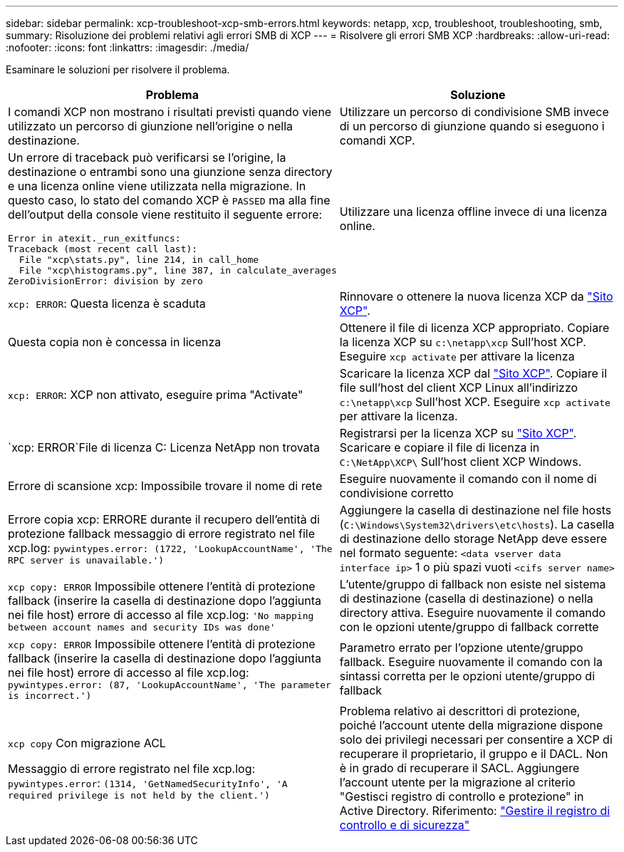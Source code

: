 ---
sidebar: sidebar 
permalink: xcp-troubleshoot-xcp-smb-errors.html 
keywords: netapp, xcp, troubleshoot, troubleshooting, smb, 
summary: Risoluzione dei problemi relativi agli errori SMB di XCP 
---
= Risolvere gli errori SMB XCP
:hardbreaks:
:allow-uri-read: 
:nofooter: 
:icons: font
:linkattrs: 
:imagesdir: ./media/


[role="lead"]
Esaminare le soluzioni per risolvere il problema.

|===
| Problema | Soluzione 


 a| 
I comandi XCP non mostrano i risultati previsti quando viene utilizzato un percorso di giunzione nell'origine o nella destinazione.
 a| 
Utilizzare un percorso di condivisione SMB invece di un percorso di giunzione quando si eseguono i comandi XCP.



 a| 
Un errore di traceback può verificarsi se l'origine, la destinazione o entrambi sono una giunzione senza directory e una licenza online viene utilizzata nella migrazione. In questo caso, lo stato del comando XCP è `PASSED` ma alla fine dell'output della console viene restituito il seguente errore:

[listing]
----
Error in atexit._run_exitfuncs:
Traceback (most recent call last):
  File "xcp\stats.py", line 214, in call_home
  File "xcp\histograms.py", line 387, in calculate_averages
ZeroDivisionError: division by zero
----| Utilizzare una licenza offline invece di una licenza online. 


| `xcp: ERROR`: Questa licenza è scaduta | Rinnovare o ottenere la nuova licenza XCP da link:https://xcp.netapp.com/["Sito XCP"^]. 


| Questa copia non è concessa in licenza | Ottenere il file di licenza XCP appropriato. Copiare la licenza XCP su `c:\netapp\xcp` Sull'host XCP. Eseguire `xcp activate` per attivare la licenza 


| `xcp: ERROR`: XCP non attivato, eseguire prima "Activate" | Scaricare la licenza XCP dal link:https://xcp.netapp.com/["Sito XCP"^]. Copiare il file sull'host del client XCP Linux all'indirizzo `c:\netapp\xcp` Sull'host XCP. Eseguire `xcp activate` per attivare la licenza. 


| `xcp: ERROR`File di licenza C: Licenza NetApp non trovata | Registrarsi per la licenza XCP su link:https://xcp.netapp.com/["Sito XCP"^]. Scaricare e copiare il file di licenza in `C:\NetApp\XCP\` Sull'host client XCP Windows. 


| Errore di scansione xcp: Impossibile trovare il nome di rete | Eseguire nuovamente il comando con il nome di condivisione corretto 


| Errore copia xcp: ERRORE durante il recupero dell'entità di protezione fallback messaggio di errore registrato nel file xcp.log:
`pywintypes.error: (1722, 'LookupAccountName', 'The RPC server is unavailable.')` | Aggiungere la casella di destinazione nel file hosts (`C:\Windows\System32\drivers\etc\hosts`). La casella di destinazione dello storage NetApp deve essere nel formato seguente:
`<data vserver data interface ip>` 1 o più spazi vuoti `<cifs server name>` 


| `xcp copy: ERROR` Impossibile ottenere l'entità di protezione fallback (inserire la casella di destinazione dopo l'aggiunta nei file host) errore di accesso al file xcp.log:
`'No mapping between account names and security IDs was done'` | L'utente/gruppo di fallback non esiste nel sistema di destinazione (casella di destinazione) o nella directory attiva. Eseguire nuovamente il comando con le opzioni utente/gruppo di fallback corrette 


| `xcp copy: ERROR` Impossibile ottenere l'entità di protezione fallback (inserire la casella di destinazione dopo l'aggiunta nei file host) errore di accesso al file xcp.log:
`pywintypes.error: (87, 'LookupAccountName', 'The parameter is incorrect.')` | Parametro errato per l'opzione utente/gruppo fallback. Eseguire nuovamente il comando con la sintassi corretta per le opzioni utente/gruppo di fallback 


| `xcp copy` Con migrazione ACL

Messaggio di errore registrato nel file xcp.log:
`pywintypes.error`: `(1314, 'GetNamedSecurityInfo', 'A required privilege is not held by the client.')` | Problema relativo ai descrittori di protezione, poiché l'account utente della migrazione dispone solo dei privilegi necessari per consentire a XCP di recuperare il proprietario, il gruppo e il DACL. Non è in grado di recuperare il SACL.
Aggiungere l'account utente per la migrazione al criterio "Gestisci registro di controllo e protezione" in Active Directory.
Riferimento: link:https://docs.microsoft.com/en-us/previous-versions/windows/it-pro/windows-server-2012-r2-and-2012/dn221953%28v%3Dws.11%29["Gestire il registro di controllo e di sicurezza"^] 
|===